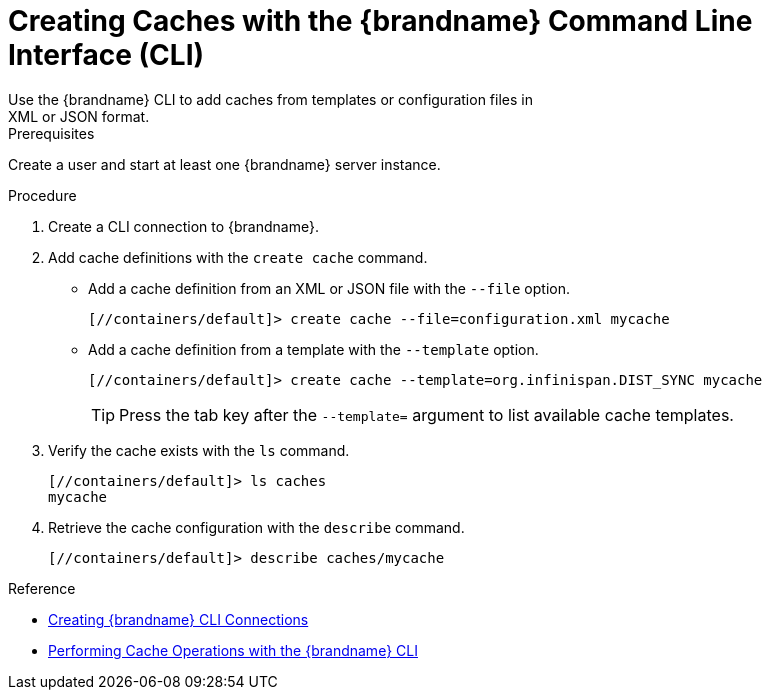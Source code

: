 [id='create_cache_cli']
= Creating Caches with the {brandname} Command Line Interface (CLI)
Use the {brandname} CLI to add caches from templates or configuration files in
XML or JSON format.

.Prerequisites

Create a user and start at least one {brandname} server instance.

.Procedure

. Create a CLI connection to {brandname}.
. Add cache definitions with the [command]`create cache` command.
+
* Add a cache definition from an XML or JSON file with the [command]`--file` option.
+
[source,options="nowrap",subs=attributes+]
----
[//containers/default]> create cache --file=configuration.xml mycache
----
+
* Add a cache definition from a template with the [command]`--template` option.
+
[source,options="nowrap",subs=attributes+]
----
[//containers/default]> create cache --template=org.infinispan.DIST_SYNC mycache
----
+
[TIP]
====
Press the tab key after the `--template=` argument to list available cache templates.
====
+
. Verify the cache exists with the [command]`ls` command.
+
[source,options="nowrap",subs=attributes+]
----
[//containers/default]> ls caches
mycache
----
+
. Retrieve the cache configuration with the [command]`describe` command.
+
[source,options="nowrap",subs=attributes+]
----
[//containers/default]> describe caches/mycache
----

.Reference

* link:{cli_docs}#cli_start-cli[Creating {brandname} CLI Connections]
* link:{cli_docs}#cache_operations[Performing Cache Operations with the {brandname} CLI]

